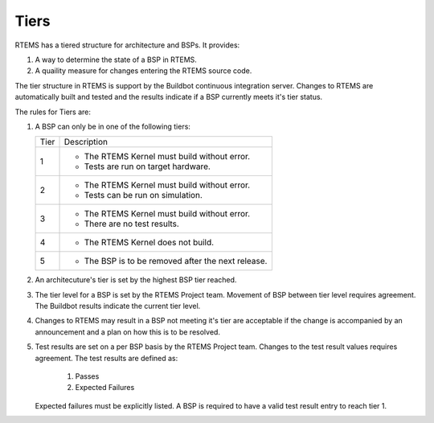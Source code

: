 .. comment SPDX-License-Identifier: CC-BY-SA-4.0

.. Copyright (C) 2016 Chris Johns <chrisj@rtems.org>

.. _tiers:

Tiers
=====
.. index Tiers

RTEMS has a tiered structure for architecture and BSPs. It provides:

#. A way to determine the state of a BSP in RTEMS.

#. A quaility measure for changes entering the RTEMS source code.

The tier structure in RTEMS is support by the Buildbot continuous integration
server. Changes to RTEMS are automatically built and tested and the results
indicate if a BSP currently meets it's tier status.

The rules for Tiers are:

#. A BSP can only be in one of the following tiers:

   +------+-----------------------------------------------------------------+
   | Tier | Description                                                     |
   +------+-----------------------------------------------------------------+
   | 1    | * The RTEMS Kernel must build without error.                    |
   |      | * Tests are run on target hardware.                             |
   +------+-----------------------------------------------------------------+
   | 2    | * The RTEMS Kernel must build without error.                    |
   |      | * Tests can be run on simulation.                               |
   +------+-----------------------------------------------------------------+
   | 3    | * The RTEMS Kernel must build without error.                    |
   |      | * There are no test results.                                    |
   +------+-----------------------------------------------------------------+
   | 4    | * The RTEMS Kernel does not build.                              |
   +------+-----------------------------------------------------------------+
   | 5    | * The BSP is to be removed after the next release.              |
   +------+-----------------------------------------------------------------+

#. An architecuture's tier is set by the highest BSP tier reached.

#. The tier level for a BSP is set by the RTEMS Project team. Movement of BSP
   between tier level requires agreement. The Buildbot results indicate the
   current tier level.

#. Changes to RTEMS may result in a BSP not meeting it's tier are acceptable if
   the change is accompanied by an announcement and a plan on how this is to be
   resolved.

#. Test results are set on a per BSP basis by the RTEMS Project team. Changes
   to the test result values requires agreement. The test results are defined
   as:

     #. Passes

     #. Expected Failures

   Expected failures must be explicitly listed. A BSP is required to have a
   valid test result entry to reach tier 1.
